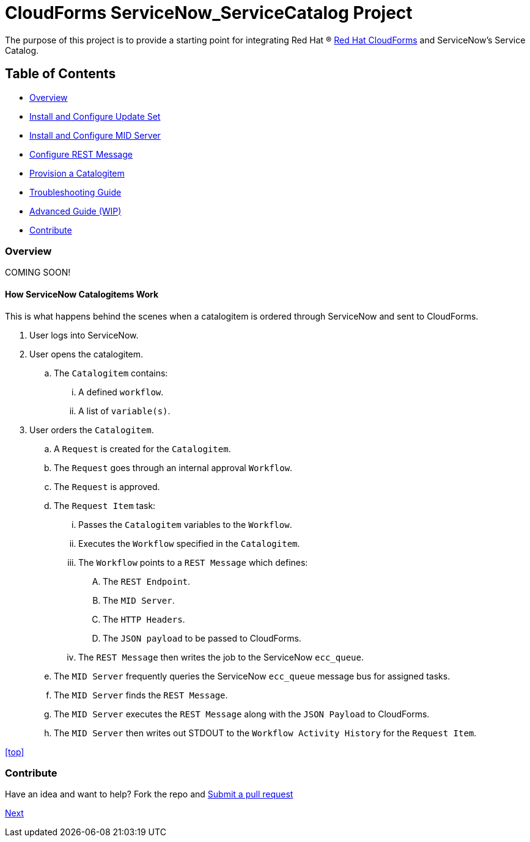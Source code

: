 ////
 README.adoc
-------------------------------------------------------------------------------
   Copyright 2016 Kevin Morey <kevin@redhat.com>

   Licensed under the Apache License, Version 2.0 (the "License");
   you may not use this file except in compliance with the License.
   You may obtain a copy of the License at

       http://www.apache.org/licenses/LICENSE-2.0

   Unless required by applicable law or agreed to in writing, software
   distributed under the License is distributed on an "AS IS" BASIS,
   WITHOUT WARRANTIES OR CONDITIONS OF ANY KIND, either express or implied.
   See the License for the specific language governing permissions and
   limitations under the License.
-------------------------------------------------------------------------------
////

= CloudForms ServiceNow_ServiceCatalog Project

The purpose of this project is to provide a starting point for integrating Red Hat (R) https://www.redhat.com/en/technologies/cloud-computing/cloudforms[Red Hat CloudForms] and ServiceNow's Service Catalog.

== Table of Contents

** <<Overview>>
** link:documentation/updateset.adoc[Install and Configure Update Set]
** link:documentation/midserver.adoc[Install and Configure MID Server]
** link:documentation/restmessage.adoc[Configure REST Message]
** link:documentation/provision.adoc[Provision a Catalogitem]
** link:documentation/troubleshooting.adoc[Troubleshooting Guide]
** link:documentation/advanced.adoc[Advanced Guide (WIP)]
** <<Contribute>>

=== Overview
COMING SOON!

==== How ServiceNow Catalogitems Work

This is what happens behind the scenes when a catalogitem is ordered through ServiceNow and sent to CloudForms.

. User logs into ServiceNow.
. User opens the catalogitem.
.. The `Catalogitem` contains:
... A defined `workflow`.
... A list of `variable(s)`.
. User orders the `Catalogitem`.
.. A `Request` is created for the `Catalogitem`.
.. The `Request` goes through an internal approval `Workflow`.
.. The `Request` is approved.
.. The `Request Item` task:
... Passes the `Catalogitem` variables to the `Workflow`.
... Executes the `Workflow` specified in the `Catalogitem`.
... The `Workflow` points to a `REST Message` which defines:
.... The `REST Endpoint`.
.... The `MID Server`.
.... The `HTTP Headers`.
.... The `JSON payload` to be passed to CloudForms.
... The `REST Message` then writes the job to the ServiceNow `ecc_queue`.
.. The `MID Server` frequently queries the ServiceNow `ecc_queue` message bus for assigned tasks.
.. The `MID Server` finds the `REST Message`.
.. The `MID Server` executes the `REST Message` along with the `JSON Payload` to CloudForms.
.. The `MID Server` then writes out STDOUT to the `Workflow Activity History` for the `Request Item`.


<<top>>

=== Contribute

Have an idea and want to help? Fork the repo and link:https://github.com/ramrexx/ServiceNow_ServiceCatalog/pulls[Submit a pull request]


link:documentation/updateset.adoc[ Next ]

